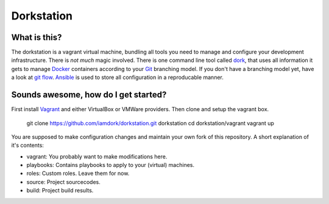 Dorkstation
===========

What is this?
-------------

The dorkstation is a vagrant virtual machine, bundling all tools you need to
manage and configure your development infrastructure. There is `not much` magic
involved. There is one command line tool called dork_, that uses all information
it gets to manage Docker_ containers according to your Git_ branching model. If
you don't have a branching model yet, have a look at `git flow`_. Ansible_ is
used to store all configuration in a reproducable manner.

.. _dork: http://github.com/iamdork/dork
.. _Docker: http://docker.io
.. _git: https://git-scm.com
.. _git flow: http://nvie.com/posts/a-successful-git-branching-model/
.. _Ansible: http://www.ansible.com

Sounds awesome, how do I get started?
-------------------------------------

First install Vagrant_ and either VirtualBox or VMWare providers. Then clone and
setup the vagrant box.

    git clone https://github.com/iamdork/dorkstation.git dorkstation
    cd dorkstation/vagrant
    vagrant up

.. _Vagrant: https://www.vagrantup.com

You are supposed to make configuration changes and maintain your own fork of
this repository. A short explanation of it's contents:

* vagrant: You probably want to make modifications here.
* playbooks: Contains playbooks to apply to your (virtual) machines.
* roles: Custom roles. Leave them for now.
* source: Project sourcecodes.
* build: Project build results.

